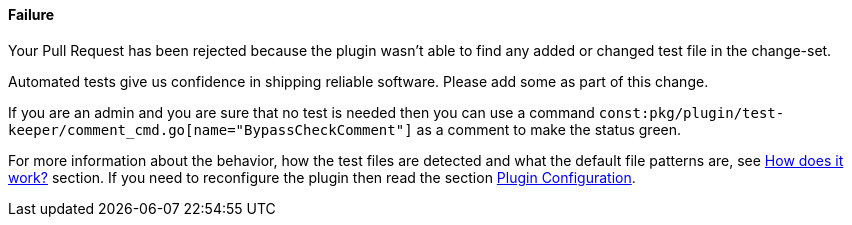 ==== Failure [[no-tests]]

Your Pull Request has been rejected because the plugin wasn't able to find any added or changed test file in the change-set.

Automated tests give us confidence in shipping reliable software. Please add some as part of this change.

If you are an admin and you are sure that no test is needed then you can use a command `const:pkg/plugin/test-keeper/comment_cmd.go[name="BypassCheckComment"]` as a comment to make the status green.

For more information about the behavior, how the test files are detected and what the default file patterns are, see <<index#test-keeper-how,How does it work?>> section.
If you need to reconfigure the plugin then read the section <<index#test-keeper-config,Plugin Configuration>>.